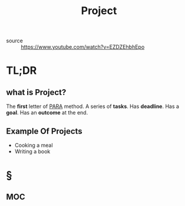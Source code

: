 #+TITLE: Project
#+roam_tags: productivity concept
- source :: https://www.youtube.com/watch?v=EZDZEhbhEpo

* TL;DR
** what is Project?
The *first* letter of [[file:PARA.org][PARA]] method. A series of *tasks*. Has *deadline*. Has a *goal*. Has an *outcome* at the end.

** Example Of Projects
- Cooking a meal
- Writing a book

* §
** MOC
